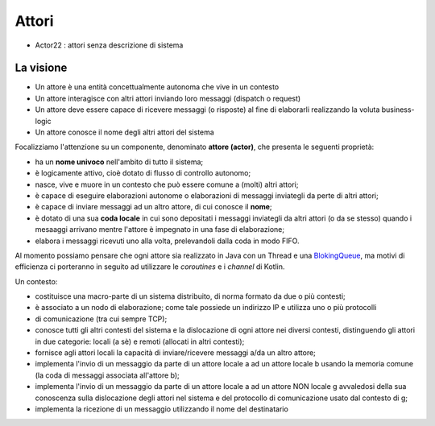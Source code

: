 .. role:: red 
.. role:: blue 
.. role:: remark



.. _BlokingQueue: https://www.baeldung.com/java-blocking-queue

======================================
Attori 
======================================


- Actor22 : attori senza descrizione di sistema

---------------------------------
La visione
---------------------------------

- Un attore è una entità concettualmente autonoma che vive in un contesto 
- Un attore interagisce con altri attori inviando loro messaggi (dispatch o request)
- Un attore deve essere capace di ricevere messaggi (o risposte) al fine di elaborarli realizzando
  la voluta business-logic
- Un attore conosce il nome degli altri attori del sistema 


Focalizziamo l'attenzione su un componente, denominato **attore (actor)**, che presenta le seguenti proprietà:

- ha un **nome univoco** nell'ambito di tutto il sistema;
- è logicamente attivo, cioè dotato di flusso di controllo autonomo;
- nasce, vive e muore in un contesto che può essere comune a (molti) altri attori;
- è capace di eseguire elaborazioni autonome o elaborazioni di messaggi inviategli da perte di altri attori;
- è capace di inviare messaggi ad un altro attore, di cui conosce il **nome**;
- è dotato di una sua **coda locale** in cui sono depositati i messaggi inviategli da altri attori 
  (o da se stesso) quando i mesaaggi arrivano mentre l'attore è impegnato in una fase di elaborazione;
- elabora i messaggi ricevuti uno alla volta, prelevandoli dalla coda in modo FIFO.

Al momento possiamo pensare che ogni attore sia realizzato in Java con un Thread e una `BlokingQueue`_, 
ma motivi di efficienza ci porteranno in seguito ad utilizzare le *coroutines* e i *channel* di Kotlin.


.. image:: ./_static/img/Architectures/contesti.PNG 
    :align: center
    :width: 60%

 


Un contesto:

- costituisce una macro-parte di un sistema distribuito, di norma formato da due o più contesti;
- è associato a un nodo di elaborazione; come tale  possiede un indirizzo IP e utilizza uno o più protocolli 
- di comunicazione (tra cui sempre TCP);
- conosce tutti gli altri contesti del sistema e la dislocazione di ogni attore nei diversi contesti, 
  distinguendo gli attori in due categorie: locali (a sè) e remoti (allocati in altri contesti);
- fornisce agli attori locali la capacità di inviare/ricevere messaggi a/da un altro attore;
- implementa l'invio di un messaggio da parte di un attore locale a ad un attore locale b 
  usando la memoria comune (la coda di messaggi associata all'attore b);
- implementa l'invio di un messaggio da parte di un attore locale a ad un attore NON locale g 
  avvaledosi della sua conoscenza sulla dislocazione degli attori nel sistema e del protocollo 
  di comunicazione usato dal contesto di g;
- implementa la ricezione di un messaggio utilizzando il nome del destinatario  
